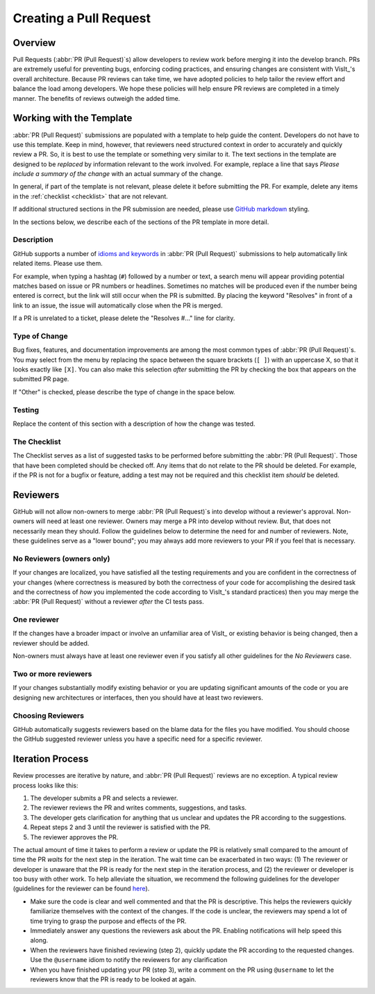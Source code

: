 Creating a Pull Request
=======================

Overview
--------

Pull Requests (:abbr:`PR (Pull Request)`\s) allow developers to review work before
merging it into the develop branch. PRs are extremely useful for preventing bugs,
enforcing coding practices, and ensuring changes are consistent with VisIt_'s overall
architecture. Because PR reviews can take time, we have adopted policies to help
tailor the review effort and balance the load among developers. We hope these policies
will help ensure PR reviews are completed in a timely manner. The benefits of reviews
outweigh the added time.

Working with the Template
-------------------------

:abbr:`PR (Pull Request)` submissions are populated with a template to help guide
the content. Developers do not have to use this template. Keep in mind, however, that
reviewers need structured context in order to accurately and quickly review
a PR. So, it is best to use the template or something very similar to it. The
text sections in the template are designed to be *replaced* by information
relevant to the work involved. For example, replace a line that says
*Please include a summary of the change* with an actual summary of the change.

In general, if part of the template is not relevant, please delete it before
submitting the PR. For example, delete any items in the :ref:`checklist <checklist>`
that are not relevant.

If additional structured sections in the PR submission are needed, please
use `GitHub markdown <https://guides.github.com/features/mastering-markdown/>`_
styling.

In the sections below, we describe each of the sections of the PR template in
more detail.

Description
~~~~~~~~~~~

GitHub supports a number of
`idioms and keywords <https://help.github.com/en/articles/closing-issues-using-keywords>`_
in :abbr:`PR (Pull Request)` submissions to help automatically link related items.
Please use them.

For example, when typing a hashtag (``#``) followed by a number or text, a search
menu will appear providing potential matches based on issue or PR numbers or
headlines. Sometimes no matches will be produced even if the number being entered
is correct, but the link will still occur when the PR is submitted. By placing the
keyword "Resolves" in front of a link to an issue, the issue will automatically
close when the PR is merged.

If a PR is unrelated to a ticket, please delete the "Resolves #..." line for clarity.

Type of Change
~~~~~~~~~~~~~~

Bug fixes, features, and documentation improvements are among the most common
types of :abbr:`PR (Pull Request)`\s. You may select from the menu by replacing
the space between the square brackets (``[ ]``) with an uppercase X, so that it
looks exactly like ``[X]``. You can also make this selection *after* submitting
the PR by checking the box that appears on the submitted PR page.

If "Other" is checked, please describe the type of change in the space below.

Testing
~~~~~~~

Replace the content of this section with a description of how the change was tested.


.. _checklist:

The Checklist
~~~~~~~~~~~~~

The Checklist serves as a list of suggested tasks to be performed before
submitting the :abbr:`PR (Pull Request)`\. Those that have been completed should
be checked off. Any items that do not relate to the PR should be deleted. For
example, if the PR is not for a bugfix or feature, adding a test may not be
required and this checklist item *should* be deleted.


.. choose-a-reviewer:

Reviewers
---------

GitHub will not allow non-owners to merge :abbr:`PR (Pull Request)`\s into develop
without a reviewer's approval. Non-owners will need at least one reviewer. Owners
may merge a PR into develop without review. But, that does not necessarily mean
they should. Follow the guidelines below to determine the need for and number of
reviewers. Note, these guidelines serve as a "lower bound"; you may always add more
reviewers to your PR if you feel that is necessary.


No Reviewers (owners only)
~~~~~~~~~~~~~~~~~~~~~~~~~~

If your changes are localized, you have satisfied all the testing
requirements and you are confident in the correctness of your changes
(where correctness is measured by both the correctness of your code for
accomplishing the desired task and the correctness of *how* you implemented
the code according to VisIt_'s standard practices) then you may merge the
:abbr:`PR (Pull Request)` without a reviewer *after* the CI tests pass.


One reviewer
~~~~~~~~~~~~

If the changes have a broader impact or involve an unfamiliar area of VisIt_
or existing behavior is being changed, then a reviewer should be added.

Non-owners must always have at least one reviewer even if you satisfy all other
guidelines for the *No Reviewers* case.


Two or more reviewers
~~~~~~~~~~~~~~~~~~~~~

If your changes substantially modify existing behavior or you are updating
significant amounts of the code or you are designing new architectures or
interfaces, then you should have at least two reviewers.


Choosing Reviewers
~~~~~~~~~~~~~~~~~~

GitHub automatically suggests reviewers based on the blame data for the files
you have modified. You should choose the GitHub suggested reviewer unless you
have a specific need for a specific reviewer.

Iteration Process
-----------------

Review processes are iterative by nature, and :abbr:`PR (Pull Request)` reviews
are no exception. A typical review process looks like this:

#. The developer submits a PR and selects a reviewer.
#. The reviewer reviews the PR and writes comments, suggestions, and tasks.
#. The developer gets clarification for anything that us unclear and updates the PR according to the suggestions.
#. Repeat steps 2 and 3 until the reviewer is satisfied with the PR.
#. The reviewer approves the PR.

The actual amount of time it takes to perform a review or update the PR
is relatively small compared to the amount of time the PR *waits* for the next
step in the iteration. The wait time can be exacerbated in two ways: (1) The
reviewer or developer is unaware that the PR is ready for the next step in the
iteration process, and (2) the reviewer or developer is too busy with other work.
To help alleviate the situation, we recommend the following guidelines for the
developer (guidelines for the reviewer can be found
`here <https://visit-sphinx-github-user-manual.readthedocs.io/en/develop/dev_manual/pr_review.html#iteration-process>`_).

* Make sure the code is clear and well commented and that the PR is descriptive. This helps the reviewers quickly familiarize themselves with the context of the changes. If the code is unclear, the reviewers may spend a lot of time trying to grasp the purpose and effects of the PR.
* Immediately answer any questions the reviewers ask about the PR. Enabling notifications will help speed this along.
* When the reviewers have finished reviewing (step 2), quickly update the PR according to the requested changes. Use the ``@username`` idiom to notify the reviewers for any clarification
* When you have finished updating your PR (step 3), write a comment on the PR using ``@username`` to let the reviewers know that the PR is ready to be looked at again.
